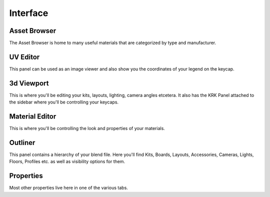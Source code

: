Interface
=====

.. image:: img/KRK2UIOverview.jpg

Asset Browser
----
The Asset Browser is home to many useful materials that are categorized by type and manufacturer.

UV Editor
----
This panel can be used as an image viewer and also show you the coordinates of your legend on the keycap.

3d Viewport
----
This is where you'll be editing your kits, layouts, lighting, camera angles etcetera. It also has the KRK Panel attached to the sidebar where you'll be controlling your keycaps.

Material Editor
----
This is where you'll be controlling the look and properties of your materials.

Outliner
----
This panel contains a hierarchy of your blend file. Here you'll find Kits, Boards, Layouts, Accessories, Cameras, Lights, Floors, Profiles etc. as well as visibility options for them.

Properties
----
Most other properties live here in one of the various tabs.

